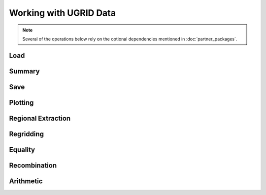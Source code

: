 .. _ugrid operations:

Working with UGRID Data
***********************

.. note:: Several of the operations below rely on the optional dependencies
          mentioned in :doc:`partner_packages`.

..
    Have a table here that lists the headings below, including a small note
     about whether it's unchanged (e.g. Saving), has to be done differently
     (e.g. Extraction), or isn't yet possible (e.g. Arithmetic). Each row
     should link to the section below. Basically an enhanced TOC.

..
    Below: use demo code over prose wherever workable. Headings aren't an
     exhaustive list (can you think of any other popular operations?).

Load
----

Summary
-------
..
    Possibly covered by the data_model page?

Save
----

Plotting
--------

Regional Extraction
-------------------
..
    Highlight the uselessness of indexing.

Regridding
----------

Equality
--------
..
    Is this worth mentioning, given it just works the way it always has?

Recombination
-------------

Arithmetic
----------
..
    Not possible yet - mention this.

..
    Headings for other popular operations that aren't yet possible, including
     if they're planned soon.
